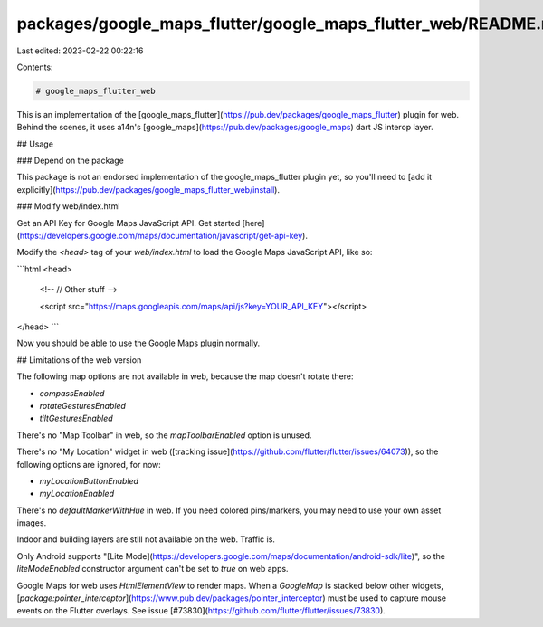packages/google_maps_flutter/google_maps_flutter_web/README.md
==============================================================

Last edited: 2023-02-22 00:22:16

Contents:

.. code-block:: md

    # google_maps_flutter_web

This is an implementation of the [google_maps_flutter](https://pub.dev/packages/google_maps_flutter) plugin for web. Behind the scenes, it uses a14n's [google_maps](https://pub.dev/packages/google_maps) dart JS interop layer.

## Usage

### Depend on the package

This package is not an endorsed implementation of the google_maps_flutter plugin yet, so you'll need to 
[add it explicitly](https://pub.dev/packages/google_maps_flutter_web/install).

### Modify web/index.html

Get an API Key for Google Maps JavaScript API. Get started [here](https://developers.google.com/maps/documentation/javascript/get-api-key).

Modify the `<head>` tag of your `web/index.html` to load the Google Maps JavaScript API, like so:

```html
<head>

  <!-- // Other stuff -->

  <script src="https://maps.googleapis.com/maps/api/js?key=YOUR_API_KEY"></script>
</head>
```

Now you should be able to use the Google Maps plugin normally.

## Limitations of the web version

The following map options are not available in web, because the map doesn't rotate there:

* `compassEnabled`
* `rotateGesturesEnabled`
* `tiltGesturesEnabled`

There's no "Map Toolbar" in web, so the `mapToolbarEnabled` option is unused.

There's no "My Location" widget in web ([tracking issue](https://github.com/flutter/flutter/issues/64073)), so the following options are ignored, for now:

* `myLocationButtonEnabled`
* `myLocationEnabled`

There's no `defaultMarkerWithHue` in web. If you need colored pins/markers, you may need to use your own asset images.

Indoor and building layers are still not available on the web. Traffic is.

Only Android supports "[Lite Mode](https://developers.google.com/maps/documentation/android-sdk/lite)", so the `liteModeEnabled` constructor argument can't be set to `true` on web apps.

Google Maps for web uses `HtmlElementView` to render maps. When a `GoogleMap` is stacked below other widgets, [`package:pointer_interceptor`](https://www.pub.dev/packages/pointer_interceptor) must be used to capture mouse events on the Flutter overlays. See issue [#73830](https://github.com/flutter/flutter/issues/73830).


